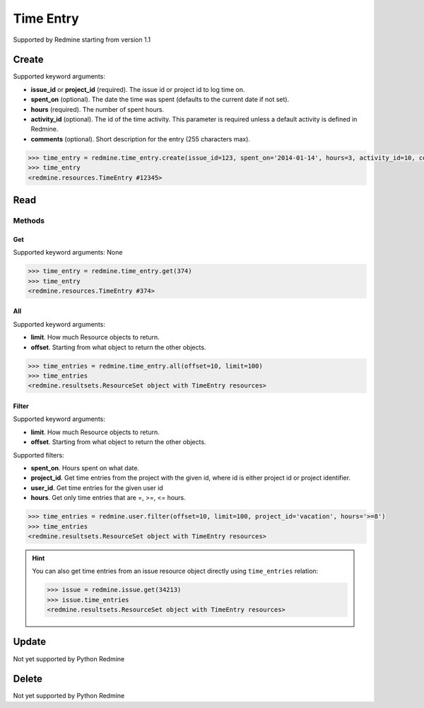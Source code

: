 Time Entry
==========

Supported by Redmine starting from version 1.1

Create
------

Supported keyword arguments:

* **issue_id** or **project_id** (required). The issue id or project id to log time on.
* **spent_on** (optional). The date the time was spent (defaults to the current date if not set).
* **hours** (required). The number of spent hours.
* **activity_id** (optional). The id of the time activity. This parameter is required unless a
  default activity is defined in Redmine.
* **comments** (optional). Short description for the entry (255 characters max).

.. code-block:: python

    >>> time_entry = redmine.time_entry.create(issue_id=123, spent_on='2014-01-14', hours=3, activity_id=10, comments='hello')
    >>> time_entry
    <redmine.resources.TimeEntry #12345>

Read
----

Methods
~~~~~~~

Get
+++

Supported keyword arguments: None

.. code-block:: python

    >>> time_entry = redmine.time_entry.get(374)
    >>> time_entry
    <redmine.resources.TimeEntry #374>

All
+++

Supported keyword arguments:

* **limit**. How much Resource objects to return.
* **offset**. Starting from what object to return the other objects.

.. code-block:: python

    >>> time_entries = redmine.time_entry.all(offset=10, limit=100)
    >>> time_entries
    <redmine.resultsets.ResourceSet object with TimeEntry resources>

Filter
++++++

Supported keyword arguments:

* **limit**. How much Resource objects to return.
* **offset**. Starting from what object to return the other objects.

Supported filters:

* **spent_on**. Hours spent on what date.
* **project_id**. Get time entries from the project with the given id, where id
  is either project id or project identifier.
* **user_id**. Get time entries for the given user id
* **hours**. Get only time entries that are =, >=, <= hours.

.. code-block:: python

    >>> time_entries = redmine.user.filter(offset=10, limit=100, project_id='vacation', hours='>=8')
    >>> time_entries
    <redmine.resultsets.ResourceSet object with TimeEntry resources>

.. hint::

    You can also get time entries from an issue resource object directly using
    ``time_entries`` relation:

    .. code-block:: python

        >>> issue = redmine.issue.get(34213)
        >>> issue.time_entries
        <redmine.resultsets.ResourceSet object with TimeEntry resources>

Update
------

Not yet supported by Python Redmine

Delete
------

Not yet supported by Python Redmine
